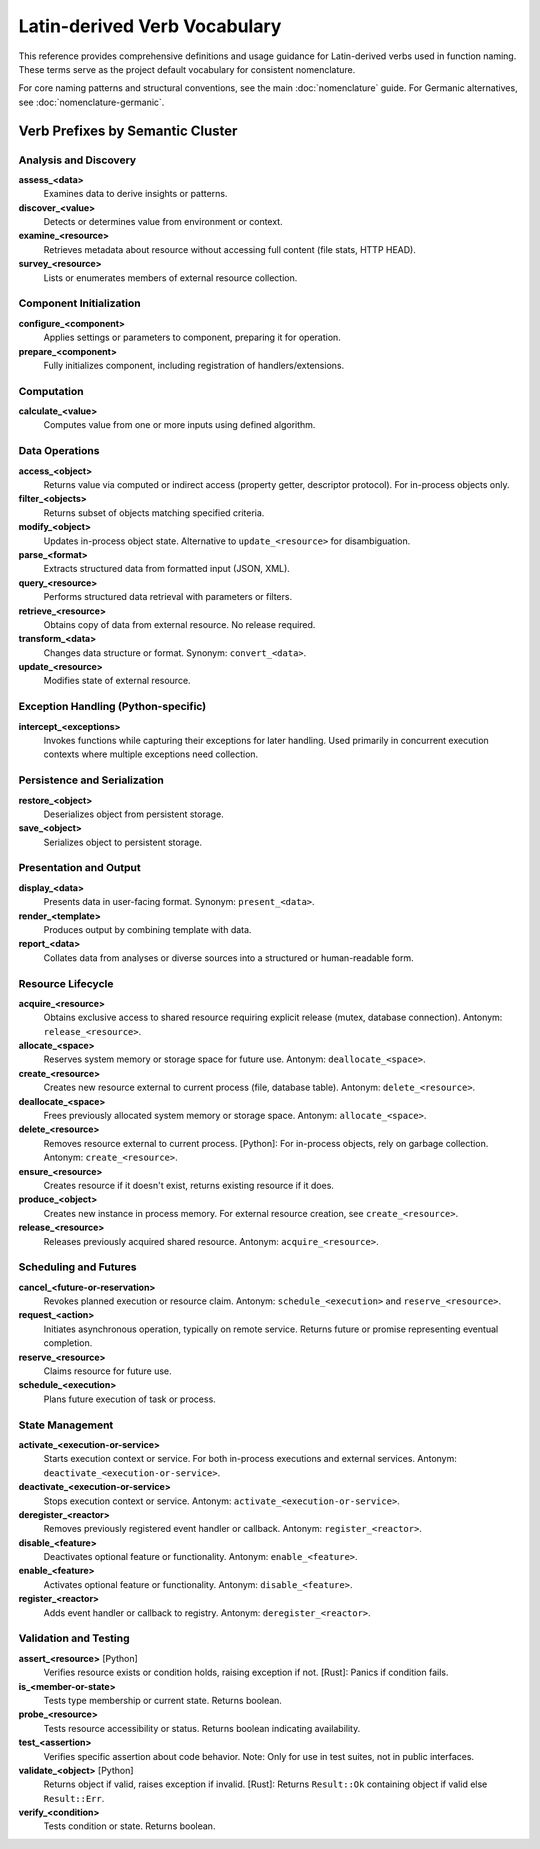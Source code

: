 .. vim: set fileencoding=utf-8:
.. -*- coding: utf-8 -*-
.. +--------------------------------------------------------------------------+
   |                                                                          |
   | Licensed under the Apache License, Version 2.0 (the "License");          |
   | you may not use this file except in compliance with the License.         |
   | You may obtain a copy of the License at                                  |
   |                                                                          |
   |     http://www.apache.org/licenses/LICENSE-2.0                           |
   |                                                                          |
   | Unless required by applicable law or agreed to in writing, software      |
   | distributed under the License is distributed on an "AS IS" BASIS,        |
   | WITHOUT WARRANTIES OR CONDITIONS OF ANY KIND, either express or implied. |
   | See the License for the specific language governing permissions and      |
   | limitations under the License.                                           |
   |                                                                          |
   +--------------------------------------------------------------------------+


*******************************************************************************
Latin-derived Verb Vocabulary
*******************************************************************************

This reference provides comprehensive definitions and usage guidance for
Latin-derived verbs used in function naming. These terms serve as the project
default vocabulary for consistent nomenclature.

For core naming patterns and structural conventions, see the main
:doc:`nomenclature` guide. For Germanic alternatives, see
:doc:`nomenclature-germanic`.


Verb Prefixes by Semantic Cluster
===============================================================================

Analysis and Discovery
-------------------------------------------------------------------------------

**assess_<data>**
    Examines data to derive insights or patterns.

**discover_<value>**
    Detects or determines value from environment or context.

**examine_<resource>**
    Retrieves metadata about resource without accessing full content (file
    stats, HTTP HEAD).

**survey_<resource>**
    Lists or enumerates members of external resource collection.


Component Initialization
-------------------------------------------------------------------------------

**configure_<component>**
    Applies settings or parameters to component, preparing it for operation.

**prepare_<component>**
    Fully initializes component, including registration of
    handlers/extensions.


Computation
-------------------------------------------------------------------------------

**calculate_<value>**
    Computes value from one or more inputs using defined algorithm.


Data Operations
-------------------------------------------------------------------------------

**access_<object>**
    Returns value via computed or indirect access (property getter, descriptor
    protocol). For in-process objects only.

**filter_<objects>**
    Returns subset of objects matching specified criteria.

**modify_<object>**
    Updates in-process object state. Alternative to ``update_<resource>`` for
    disambiguation.

**parse_<format>**
    Extracts structured data from formatted input (JSON, XML).

**query_<resource>**
    Performs structured data retrieval with parameters or filters.

**retrieve_<resource>**
    Obtains copy of data from external resource. No release required.

**transform_<data>**
    Changes data structure or format. Synonym: ``convert_<data>``.

**update_<resource>**
    Modifies state of external resource.


Exception Handling (Python-specific)
-------------------------------------------------------------------------------

**intercept_<exceptions>**
    Invokes functions while capturing their exceptions for later handling. Used
    primarily in concurrent execution contexts where multiple exceptions need
    collection.


Persistence and Serialization
-------------------------------------------------------------------------------

**restore_<object>**
    Deserializes object from persistent storage.

**save_<object>**
    Serializes object to persistent storage.


Presentation and Output
-------------------------------------------------------------------------------

**display_<data>**
    Presents data in user-facing format. Synonym: ``present_<data>``.

**render_<template>**
    Produces output by combining template with data.

**report_<data>**
    Collates data from analyses or diverse sources into a structured or
    human-readable form.


Resource Lifecycle
-------------------------------------------------------------------------------

**acquire_<resource>**
    Obtains exclusive access to shared resource requiring explicit release
    (mutex, database connection). Antonym: ``release_<resource>``.

**allocate_<space>**
    Reserves system memory or storage space for future use. Antonym:
    ``deallocate_<space>``.

**create_<resource>**
    Creates new resource external to current process (file, database table).
    Antonym: ``delete_<resource>``.

**deallocate_<space>**
    Frees previously allocated system memory or storage space. Antonym:
    ``allocate_<space>``.

**delete_<resource>**
    Removes resource external to current process. [Python]: For in-process
    objects, rely on garbage collection. Antonym: ``create_<resource>``.

**ensure_<resource>**
    Creates resource if it doesn't exist, returns existing resource if it does.

**produce_<object>**
    Creates new instance in process memory. For external resource creation, see
    ``create_<resource>``.

**release_<resource>**
    Releases previously acquired shared resource. Antonym:
    ``acquire_<resource>``.


Scheduling and Futures
-------------------------------------------------------------------------------

**cancel_<future-or-reservation>**
    Revokes planned execution or resource claim. Antonym:
    ``schedule_<execution>`` and ``reserve_<resource>``.

**request_<action>**
    Initiates asynchronous operation, typically on remote service. Returns
    future or promise representing eventual completion.

**reserve_<resource>**
    Claims resource for future use.

**schedule_<execution>**
    Plans future execution of task or process.


State Management
-------------------------------------------------------------------------------

**activate_<execution-or-service>**
    Starts execution context or service. For both in-process executions and
    external services. Antonym: ``deactivate_<execution-or-service>``.

**deactivate_<execution-or-service>**
    Stops execution context or service. Antonym:
    ``activate_<execution-or-service>``.

**deregister_<reactor>**
    Removes previously registered event handler or callback. Antonym:
    ``register_<reactor>``.

**disable_<feature>**
    Deactivates optional feature or functionality. Antonym:
    ``enable_<feature>``.

**enable_<feature>**
    Activates optional feature or functionality. Antonym: ``disable_<feature>``.

**register_<reactor>**
    Adds event handler or callback to registry. Antonym: ``deregister_<reactor>``.


Validation and Testing
-------------------------------------------------------------------------------

**assert_<resource>** [Python]
    Verifies resource exists or condition holds, raising exception if not.
    [Rust]: Panics if condition fails.

**is_<member-or-state>**
    Tests type membership or current state. Returns boolean.

**probe_<resource>**
    Tests resource accessibility or status. Returns boolean indicating
    availability.

**test_<assertion>**
    Verifies specific assertion about code behavior. Note: Only for use in test
    suites, not in public interfaces.

**validate_<object>** [Python]
    Returns object if valid, raises exception if invalid. [Rust]: Returns
    ``Result::Ok`` containing object if valid else ``Result::Err``.

**verify_<condition>**
    Tests condition or state. Returns boolean.